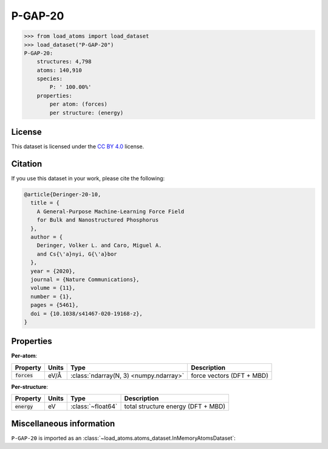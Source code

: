 .. This file is autogenerated by dev/scripts/generate_page.py

P-GAP-20
========

.. grid:: 1 1 2 2
    
    .. grid-item::

        .. raw:: html
            :file: ../_static/visualisations/P-GAP-20.html

    .. grid-item::
        :class: info-card

        The complete Phosphorus dataset used to train the `P-GAP-20 <https://zenodo.org/records/4003703>`_ model from 
        `A General-Purpose Machine-Learning Force Field for Bulk and Nanostructured Phosphorus <https://doi.org/10.1038/s41467-020-19168-z>`_.
        This dataset contains structures generated by GAP-RSS, together with liquids, crystals and isolated fragments.
        For more information about the dataset's construction, see the paper's `Supplementary Information <https://static-content.springer.com/esm/art%3A10.1038%2Fs41467-020-19168-z/MediaObjects/41467_2020_19168_MOESM1_ESM.pdf>`__.
        


.. code-block:: pycon

    >>> from load_atoms import load_dataset
    >>> load_dataset("P-GAP-20")
    P-GAP-20:
        structures: 4,798
        atoms: 140,910
        species:
            P: ' 100.00%'
        properties:
            per atom: (forces)
            per structure: (energy)
    


License
-------

This dataset is licensed under the `CC BY 4.0 <https://creativecommons.org/licenses/by/4.0/deed.en>`_ license.


Citation
--------

If you use this dataset in your work, please cite the following:

.. code-block:: latex
    
    @article{Deringer-20-10,
      title = {
        A General-Purpose Machine-Learning Force Field 
        for Bulk and Nanostructured Phosphorus
      },
      author = {
        Deringer, Volker L. and Caro, Miguel A. 
        and Cs{\'a}nyi, G{\'a}bor
      },
      year = {2020},
      journal = {Nature Communications},
      volume = {11},
      number = {1},
      pages = {5461},
      doi = {10.1038/s41467-020-19168-z},
    }


Properties
----------

**Per-atom**:

.. list-table::
    :header-rows: 1

    * - Property
      - Units
      - Type
      - Description
    * - :code:`forces`
      - eV/Å
      - :class:`ndarray(N, 3) <numpy.ndarray>`
      - force vectors (DFT + MBD)


**Per-structure**:
    
.. list-table::
    :header-rows: 1

    * - Property
      - Units
      - Type
      - Description
    * - :code:`energy`
      - eV
      - :class:`~float64`
      - total structure energy (DFT + MBD)



Miscellaneous information
-------------------------

``P-GAP-20`` is imported as an 
:class:`~load_atoms.atoms_dataset.InMemoryAtomsDataset`:

.. dropdown:: Importer script for :code:`P-GAP-20`

    .. literalinclude:: ../../../src/load_atoms/database/importers/p_gap_20.py
       :language: python



.. dropdown:: :class:`~load_atoms.database.DatabaseEntry` for :code:`P-GAP-20`

    .. code-block:: yaml

        name: P-GAP-20
        year: 2020
        description: |
            The complete Phosphorus dataset used to train the `P-GAP-20 <https://zenodo.org/records/4003703>`_ model from 
            `A General-Purpose Machine-Learning Force Field for Bulk and Nanostructured Phosphorus <https://doi.org/10.1038/s41467-020-19168-z>`_.
            This dataset contains structures generated by GAP-RSS, together with liquids, crystals and isolated fragments.
            For more information about the dataset's construction, see the paper's `Supplementary Information <https://static-content.springer.com/esm/art%3A10.1038%2Fs41467-020-19168-z/MediaObjects/41467_2020_19168_MOESM1_ESM.pdf>`__.
        category: Potential Fitting
        minimum_load_atoms_version: 0.2
        citation: |
            @article{Deringer-20-10,
              title = {
                A General-Purpose Machine-Learning Force Field 
                for Bulk and Nanostructured Phosphorus
              },
              author = {
                Deringer, Volker L. and Caro, Miguel A. 
                and Cs{\'a}nyi, G{\'a}bor
              },
              year = {2020},
              journal = {Nature Communications},
              volume = {11},
              number = {1},
              pages = {5461},
              doi = {10.1038/s41467-020-19168-z},
            }
        license: CC BY 4.0
        representative_structure: 280
        per_atom_properties:
            forces:
                desc: force vectors (DFT + MBD)
                units: eV/Å
        per_structure_properties:
            energy:
                desc: total structure energy (DFT + MBD)
                units: eV
        
        
        # TODO: remove after Dec 2024
        # backwards compatability: unused as of 0.3.0
        files:
             - url: https://zenodo.org/record/4003703/files/P_GAP_20_fitting_data.xyz
               hash: ab3059018068
